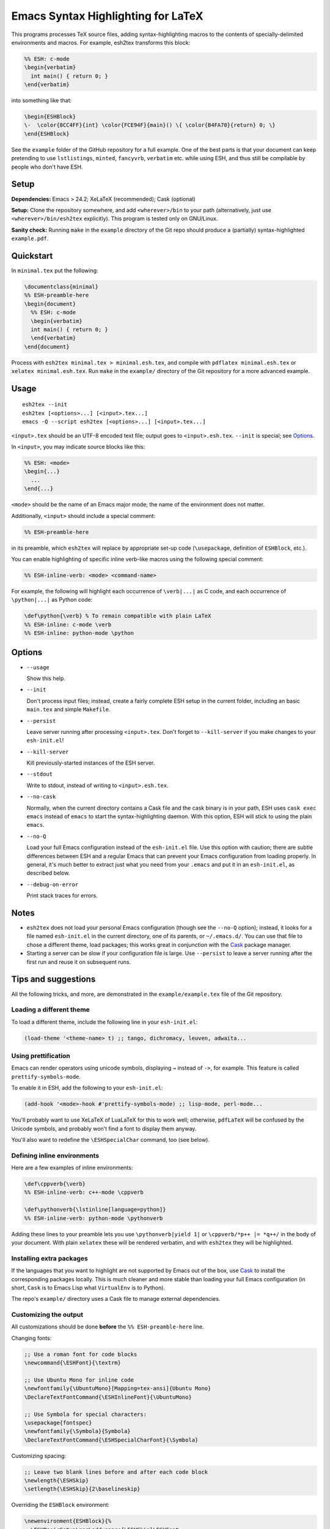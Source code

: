 =====================================
 Emacs Syntax Highlighting for LaTeX
=====================================

This programs processes TeX source files, adding syntax-highlighting macros to
the contents of specially-delimited environments and macros.  For example,
esh2tex transforms this block:

.. code:: latex

   %% ESH: c-mode
   \begin{verbatim}
     int main() { return 0; }
   \end{verbatim}

into something like that:

.. code:: latex

   \begin{ESHBlock}
   \-  \color{8CC4FF}{int} \color{FCE94F}{main}() \{ \color{B4FA70}{return} 0; \}
   \end{ESHBlock}

See the ``example`` folder of the GitHub repository for a full example.  One of
the best parts is that your document can keep pretending to use ``lstlistings``,
``minted``, ``fancyvrb``, ``verbatim`` etc. while using ESH, and thus still be
compilable by people who don't have ESH.


Setup
=====

**Dependencies:** Emacs > 24.2; XeLaTeX (recommended); Cask (optional)

**Setup:** Clone the repository somewhere, and add ``<wherever>/bin`` to your path
(alternatively, just use ``<wherever>/bin/esh2tex`` explicitly).  This program
is tested only on GNU/Linux.

**Sanity check:** Running ``make`` in the ``example`` directory of the Git repo
should produce a (partially) syntax-highlighted ``example.pdf``.


Quickstart
==========

In ``minimal.tex`` put the following:

.. code:: latex

   \documentclass{minimal}
   %% ESH-preamble-here
   \begin{document}
     %% ESH: c-mode
     \begin{verbatim}
     int main() { return 0; }
     \end{verbatim}
   \end{document}

Process with ``esh2tex minimal.tex > minimal.esh.tex``, and compile with
``pdflatex minimal.esh.tex`` or ``xelatex minimal.esh.tex``. Run ``make`` in the
``example/`` directory of the Git repository for a more advanced example.


Usage
=====

::

  esh2tex --init
  esh2tex [<options>...] [<input>.tex...]
  emacs -Q --script esh2tex [<options>...] [<input>.tex...]

``<input>.tex`` should be an UTF-8 encoded text file; output goes to
``<input>.esh.tex``. ``--init`` is special; see `Options`_.


In ``<input>``, you may indicate source blocks like this:

.. code:: latex

   %% ESH: <mode>
   \begin{...}
     ...
   \end{...}

``<mode>`` should be the name of an Emacs major mode; the name of the
environment does not matter.


Additionally, ``<input>`` should include a special comment:

.. code:: latex

   %% ESH-preamble-here

in its preamble, which ``esh2tex`` will replace by appropriate set-up code
(``\usepackage``, definition of ``ESHBlock``, etc.).


You can enable highlighting of specific inline verb-like macros using the
following special comment:

.. code:: latex

   %% ESH-inline-verb: <mode> <command-name>

For example, the following will highlight each occurrence of ``\verb|...|`` as C
code, and each occurrence of ``\python|...|`` as Python code:

.. code:: latex

   \def\python{\verb} % To remain compatible with plain LaTeX
   %% ESH-inline: c-mode \verb
   %% ESH-inline: python-mode \python

Options
=======

* ``--usage``

  Show this help.

* ``--init``

  Don't process input files; instead, create a fairly complete ESH setup in the
  current folder, including an basic ``main.tex`` and simple ``Makefile``.

* ``--persist``

  Leave server running after processing ``<input>.tex``.  Don't forget to
  ``--kill-server`` if you make changes to your ``esh-init.el``!

* ``--kill-server``

  Kill previously-started instances of the ESH server.

* ``--stdout``

  Write to stdout, instead of writing to ``<input>.esh.tex``.

* ``--no-cask``

  Normally, when the current directory contains a Cask file and the cask binary
  is in your path, ESH uses ``cask exec emacs`` instead of ``emacs`` to start
  the syntax-highlighting daemon.  With this option, ESH will stick to using
  the plain ``emacs``.

* ``--no-Q``

  Load your full Emacs configuration instead of the ``esh-init.el`` file.  Use
  this option with caution; there are subtle differences between ESH and a
  regular Emacs that can prevent your Emacs configuration from loading properly.
  In general, it's much better to extract just what you need from your
  ``.emacs`` and put it in an ``esh-init.el``, as described below.

* ``--debug-on-error``

  Print stack traces for errors.


Notes
=====

* ``esh2tex`` does not load your personal Emacs configuration (though see the
  ``--no-Q`` option); instead, it looks for a file named ``esh-init.el`` in the
  current directory, one of its parents, or ``~/.emacs.d/``.  You can use that
  file to chose a different theme, load packages; this works great in
  conjunction with the `Cask <https://github.com/cask/cask>`_ package manager.

* Starting a server can be slow if your configuration file is large.  Use
  ``--persist`` to leave a server running after the first run and reuse it on
  subsequent runs.


Tips and suggestions
====================

All the following tricks, and more, are demonstrated in the
``example/example.tex`` file of the Git repository.

Loading a different theme
-------------------------

To load a different theme, include the following line in your ``esh-init.el``:

.. code:: emacs-lisp

   (load-theme '<theme-name> t) ;; tango, dichromacy, leuven, adwaita...

Using prettification
--------------------

Emacs can render operators using unicode symbols, displaying ``→`` instead of
``->``, for example.  This feature is called ``prettify-symbols-mode``.

To enable it in ESH, add the following to your ``esh-init.el``:

.. code:: emacs-lisp

   (add-hook '<mode>-hook #'prettify-symbols-mode) ;; lisp-mode, perl-mode...

You'll probably want to use XeLaTeX of LuaLaTeX for this to work well;
otherwise, ``pdfLaTeX`` will be confused by the Unicode symbols, and probably
won't find a font to display them anyway.

You'll also want to redefine the ``\ESHSpecialChar`` command, too (see below).

Defining inline environments
----------------------------

Here are a few examples of inline environments:

.. code:: latex

   \def\cppverb{\verb}
   %% ESH-inline-verb: c++-mode \cppverb

   \def\pythonverb{\lstinline[language=python]}
   %% ESH-inline-verb: python-mode \pythonverb

Adding these lines to your preamble lets you use ``\pythonverb|yield 1|`` or
``\cppverb/*p++ |= *q++/`` in the body of your document.  With plain ``xelatex``
these will be rendered verbatim, and with ``esh2tex`` they will be highlighted.

Installing extra packages
-------------------------

If the languages that you want to highlight are not supported by Emacs out of
the box, use `Cask <https://github.com/cask/cask>`_ to install the corresponding
packages locally.  This is much cleaner and more stable than loading your full
Emacs configuration (in short, ``Cask`` is to Emacs Lisp what ``VirtualEnv`` is
to Python).

The repo's ``example/`` directory uses a Cask file to manage external
dependencies.

Customizing the output
----------------------

All customizations should be done **before** the ``%% ESH-preamble-here`` line.

Changing fonts:

.. code:: latex

   ;; Use a roman font for code blocks
   \newcommand{\ESHFont}{\textrm}

   ;; Use Ubuntu Mono for inline code
   \newfontfamily{\UbuntuMono}[Mapping=tex-ansi]{Ubuntu Mono}
   \DeclareTextFontCommand{\ESHInlineFont}{\UbuntuMono}

   ;; Use Symbola for special characters:
   \usepackage{fontspec}
   \newfontfamily{\Symbola}{Symbola}
   \DeclareTextFontCommand{\ESHSpecialCharFont}{\Symbola}

Customizing spacing:

.. code:: latex

   ;; Leave two blank lines before and after each code block
   \newlength{\ESHSkip}
   \setlength{\ESHSkip}{2\baselineskip}


Overriding the ``ESHBlock`` environment:

.. code:: latex

   \newenvironment{ESHBlock}{%
     \ESHBasicSetup\par\addvspace{\ESHSkip}\ESHFont
   }{%
     \par\addvspace{\ESHSkip}
   }

All these tricks, and more, are demonstrated in the ``example/example.tex``
subfolder of the repository.

Adding ``esh2tex`` comments in ``org-mode``
-------------------------------------------

See `README.org-mode.rst <README.org-mode.rst>`_.





Fixing font issues
------------------

If you're having font issues, try switching to XeLaTeX or LuaLaTeX.  ESH wraps
each character out of the ASCII range within a ``\SpecialChar{}`` command, which
internally uses ``\SpecialCharFont``.  You may want to redefine it to a font
with good Unicode coverage:

.. code:: latex

   \newfontfamily{\XITSMath}{XITS Math}
   \newcommand{\ESHSpecialCharFont}{\XITSMath}

Using a different version of Emacs
----------------------------------

If the Emacs in your path isn't the right one, you can use the ``EMACS``
environment variable to let ESH know about the right one::

  EMACS=/Applications/Emacs.app/Contents/MacOS/Emacs esh2tex your-file.tex

Debugging
---------

If you run into issues, try getting the example (in the ``example`` folder of
the repository) to work.  If you can't make get the example to work, please open
a GitHub issue.

For more advanced debugging, you can load the ``esh`` package into Emacs, and
use ``M-x esh2tex-current-buffer`` on your TeX file::

  cask exec emacs -Q -L . -l esh your-file.tex
